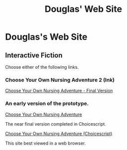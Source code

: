 #+TITLE: Douglas' Web Site
#+EXPORT_FILENAME_EXPORT: index.html

* Douglas's Web Site

[[./images/head.jpg]]
	
** Interactive Fiction

Choose either of the following links.

*** Choose Your Own Nursing Adventure 2 (Ink)

[[./Published/Bandersnatch/index.html][Choose Your Own Nursing Adventure - Final Version]]


*** An early version of the prototype.

[[./Published/CYONA/Choose Your Own Nursing Adventure.html][Choose Your Own Nursing Adventure]]

The near final version completed in Choicescript.

[[./Published/CYONA2/index.html][Choose Your Own Nursing Adventure (Choicescript)]]


This site best viewed in a web browser.
